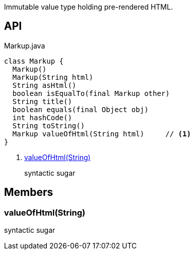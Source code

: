 :Notice: Licensed to the Apache Software Foundation (ASF) under one or more contributor license agreements. See the NOTICE file distributed with this work for additional information regarding copyright ownership. The ASF licenses this file to you under the Apache License, Version 2.0 (the "License"); you may not use this file except in compliance with the License. You may obtain a copy of the License at. http://www.apache.org/licenses/LICENSE-2.0 . Unless required by applicable law or agreed to in writing, software distributed under the License is distributed on an "AS IS" BASIS, WITHOUT WARRANTIES OR  CONDITIONS OF ANY KIND, either express or implied. See the License for the specific language governing permissions and limitations under the License.

Immutable value type holding pre-rendered HTML.

== API

[source,java]
.Markup.java
----
class Markup {
  Markup()
  Markup(String html)
  String asHtml()
  boolean isEqualTo(final Markup other)
  String title()
  boolean equals(final Object obj)
  int hashCode()
  String toString()
  Markup valueOfHtml(String html)     // <.>
}
----

<.> xref:#valueOfHtml__String[valueOfHtml(String)]
+
--
syntactic sugar
--

== Members

[#valueOfHtml__String]
=== valueOfHtml(String)

syntactic sugar
